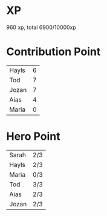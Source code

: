 * XP
  960 xp, total 6900/10000xp
* Contribution Point
  | Hayls | 6 |
  | Tod   | 7 |
  | Jozan | 7 |
  | Aias  | 4 |
  | Maria | 0 |
* Hero Point
  | Sarah | 2/3 |
  | Hayls | 2/3 |
  | Maria | 0/3 |
  | Tod   | 3/3 |
  | Aias  | 2/3 |
  | Jozan | 2/3 |
